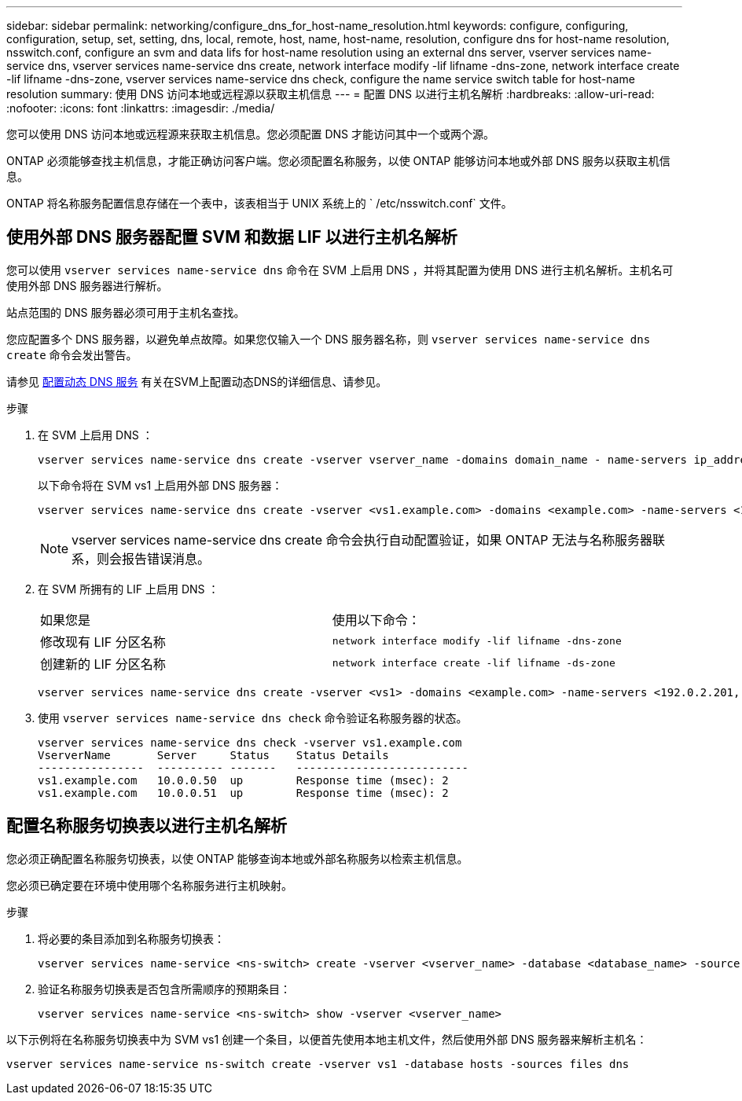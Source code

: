 ---
sidebar: sidebar 
permalink: networking/configure_dns_for_host-name_resolution.html 
keywords: configure, configuring, configuration, setup, set, setting, dns, local, remote, host, name, host-name, resolution, configure dns for host-name resolution, nsswitch.conf, configure an svm and data lifs for host-name resolution using an external dns server, vserver services name-service dns, vserver services name-service dns create, network interface modify -lif lifname -dns-zone, network interface create -lif lifname -dns-zone, vserver services name-service dns check, configure the name service switch table for host-name resolution 
summary: 使用 DNS 访问本地或远程源以获取主机信息 
---
= 配置 DNS 以进行主机名解析
:hardbreaks:
:allow-uri-read: 
:nofooter: 
:icons: font
:linkattrs: 
:imagesdir: ./media/


[role="lead"]
您可以使用 DNS 访问本地或远程源来获取主机信息。您必须配置 DNS 才能访问其中一个或两个源。

ONTAP 必须能够查找主机信息，才能正确访问客户端。您必须配置名称服务，以使 ONTAP 能够访问本地或外部 DNS 服务以获取主机信息。

ONTAP 将名称服务配置信息存储在一个表中，该表相当于 UNIX 系统上的 ` /etc/nsswitch.conf` 文件。



== 使用外部 DNS 服务器配置 SVM 和数据 LIF 以进行主机名解析

您可以使用 `vserver services name-service dns` 命令在 SVM 上启用 DNS ，并将其配置为使用 DNS 进行主机名解析。主机名可使用外部 DNS 服务器进行解析。

站点范围的 DNS 服务器必须可用于主机名查找。

您应配置多个 DNS 服务器，以避免单点故障。如果您仅输入一个 DNS 服务器名称，则 `vserver services name-service dns create` 命令会发出警告。

请参见 xref:configure_dynamic_dns_services.html[配置动态 DNS 服务] 有关在SVM上配置动态DNS的详细信息、请参见。

.步骤
. 在 SVM 上启用 DNS ：
+
....
vserver services name-service dns create -vserver vserver_name -domains domain_name - name-servers ip_addresses -state enabled
....
+
以下命令将在 SVM vs1 上启用外部 DNS 服务器：

+
....
vserver services name-service dns create -vserver <vs1.example.com> -domains <example.com> -name-servers <192.0.2.201,192.0.2.202> -state <enabled>
....
+

NOTE: vserver services name-service dns create 命令会执行自动配置验证，如果 ONTAP 无法与名称服务器联系，则会报告错误消息。

. 在 SVM 所拥有的 LIF 上启用 DNS ：
+
|===


| 如果您是 | 使用以下命令： 


 a| 
修改现有 LIF 分区名称
 a| 
`network interface modify -lif lifname -dns-zone`



 a| 
创建新的 LIF 分区名称
 a| 
`network interface create -lif lifname -ds-zone`

|===
+
....
vserver services name-service dns create -vserver <vs1> -domains <example.com> -name-servers <192.0.2.201, 192.0.2.202> -state <enabled> network interface modify -lif <datalif1> -dns-zone <zonename.whatever.com>
....
. 使用 `vserver services name-service dns check` 命令验证名称服务器的状态。
+
....
vserver services name-service dns check -vserver vs1.example.com
VserverName       Server     Status    Status Details
----------------  ---------- -------   --------------------------
vs1.example.com   10.0.0.50  up        Response time (msec): 2
vs1.example.com   10.0.0.51  up        Response time (msec): 2
....




== 配置名称服务切换表以进行主机名解析

您必须正确配置名称服务切换表，以使 ONTAP 能够查询本地或外部名称服务以检索主机信息。

您必须已确定要在环境中使用哪个名称服务进行主机映射。

.步骤
. 将必要的条目添加到名称服务切换表：
+
....
vserver services name-service <ns-switch> create -vserver <vserver_name> -database <database_name> -source <source_names>
....
. 验证名称服务切换表是否包含所需顺序的预期条目：
+
....
vserver services name-service <ns-switch> show -vserver <vserver_name>
....


以下示例将在名称服务切换表中为 SVM vs1 创建一个条目，以便首先使用本地主机文件，然后使用外部 DNS 服务器来解析主机名：

....
vserver services name-service ns-switch create -vserver vs1 -database hosts -sources files dns
....